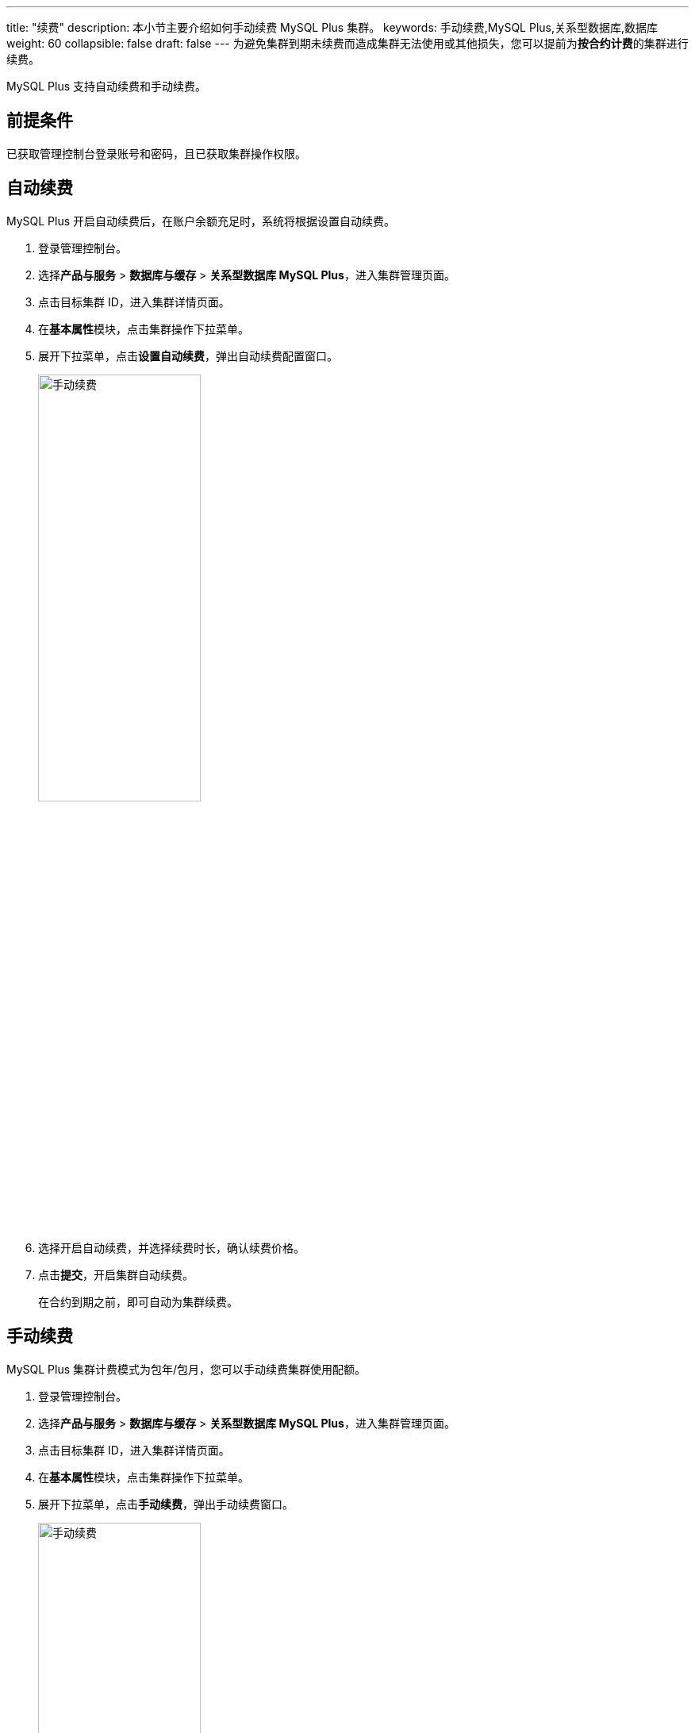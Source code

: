 ---
title: "续费"
description: 本小节主要介绍如何手动续费 MySQL Plus 集群。 
keywords: 手动续费,MySQL Plus,关系型数据库,数据库
weight: 60
collapsible: false
draft: false
---
为避免集群到期未续费而造成集群无法使用或其他损失，您可以提前为**按合约计费**的集群进行续费。

MySQL Plus 支持自动续费和手动续费。

== 前提条件

已获取管理控制台登录账号和密码，且已获取集群操作权限。

== 自动续费

MySQL Plus 开启自动续费后，在账户余额充足时，系统将根据设置自动续费。

. 登录管理控制台。
. 选择**产品与服务** > *数据库与缓存* > *关系型数据库 MySQL Plus*，进入集群管理页面。
. 点击目标集群 ID，进入集群详情页面。
. 在**基本属性**模块，点击集群操作下拉菜单。
. 展开下拉菜单，点击**设置自动续费**，弹出自动续费配置窗口。
+
image::/images/cloud_service/database/mysql/auto_renew_manual.png[手动续费,50%]

. 选择``开启``自动续费，并选择续费时长，确认续费价格。
. 点击**提交**，开启集群自动续费。
+
在合约到期之前，即可自动为集群续费。

== 手动续费

MySQL Plus 集群计费模式为包年/包月，您可以手动续费集群使用配额。

. 登录管理控制台。
. 选择**产品与服务** > *数据库与缓存* > *关系型数据库 MySQL Plus*，进入集群管理页面。
. 点击目标集群 ID，进入集群详情页面。
. 在**基本属性**模块，点击集群操作下拉菜单。
. 展开下拉菜单，点击**手动续费**，弹出手动续费窗口。
+
image::/images/cloud_service/database/mysql/renew_manual.png[手动续费,50%]

. 选择续费时长，确认续费价格。
. 点击**提交**，立即为集群续费。
